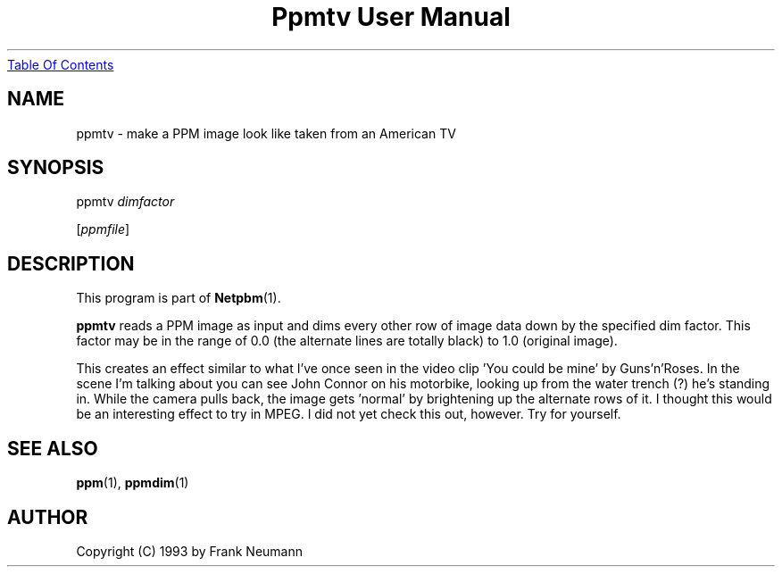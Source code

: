 ." This man page was generated by the Netpbm tool 'makeman' from HTML source.
." Do not hand-hack it!  If you have bug fixes or improvements, please find
." the corresponding HTML page on the Netpbm website, generate a patch
." against that, and send it to the Netpbm maintainer.
.TH "Ppmtv User Manual" 0 "16 November 1993" "netpbm documentation"
.UR ppmtv.html#index
Table Of Contents
.UE
\&

.UN lbAB
.SH NAME

ppmtv - make a PPM image look like taken from an American TV

.UN lbAC
.SH SYNOPSIS

ppmtv
\fIdimfactor\fP

[\fIppmfile\fP]

.UN lbAD
.SH DESCRIPTION
.PP
This program is part of
.BR Netpbm (1).
.PP
\fBppmtv\fP reads a PPM image as input and dims every other row of
image data down by the specified dim factor.  This factor may be in
the range of 0.0 (the alternate lines are totally black) to 1.0
(original image).
.PP
This creates an effect similar to what I've once seen in the video
clip 'You could be mine' by Guns'n'Roses.  In the scene I'm talking
about you can see John Connor on his motorbike, looking up from the
water trench (?)  he's standing in.  While the camera pulls back, the
image gets 'normal' by brightening up the alternate rows of it. I
thought this would be an interesting effect to try in MPEG. I did not
yet check this out, however.  Try for yourself.

.UN lbAE
.SH SEE ALSO
.BR ppm (1), 
.BR ppmdim (1)

.UN lbAF
.SH AUTHOR

Copyright (C) 1993 by Frank Neumann
